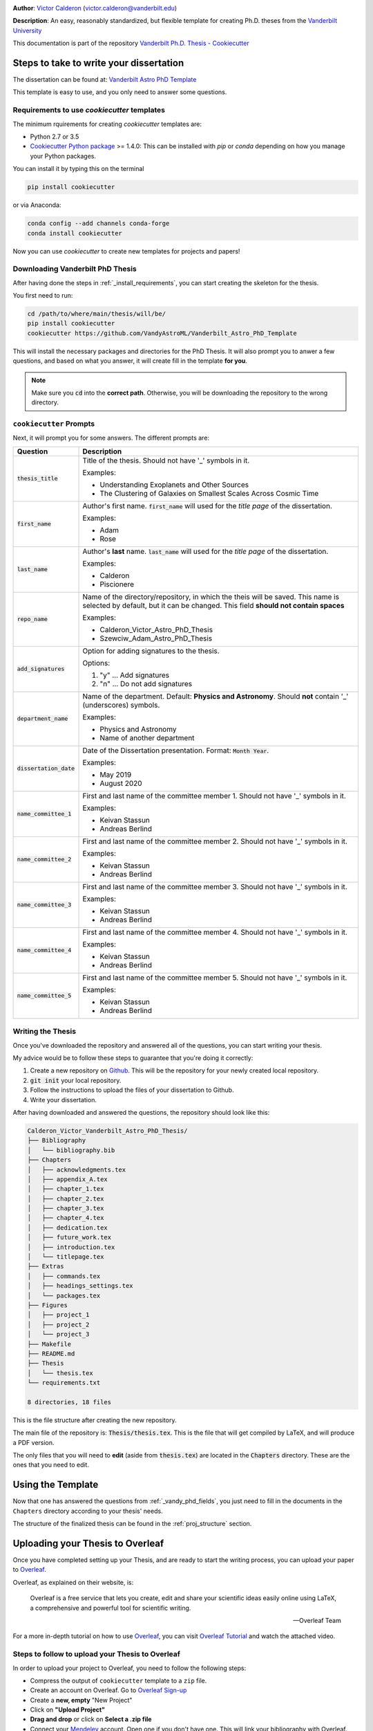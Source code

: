 |RTD| |License| |Issues| |PDF_Latest|

**Author**: `Victor Calderon <http://vcalderon.me>`_ (`victor.calderon@vanderbilt.edu <mailto:victor.calderon@vanderbilt.edu>`_)

**Description**: An easy, reasonably standardized, but flexible template for 
creating Ph.D. theses from 
the `Vanderbilt University <https://www.vanderbilt.edu/>`_

This documentation is part of the repository
`Vanderbilt Ph.D. Thesis - Cookiecutter <https://github.com/VandyAstroML/Vanderbilt_Astro_PhD_Template>`_

.. _phd_thesis_steps:

========================================
Steps to take to write your dissertation
========================================

The dissertation can be found at: `Vanderbilt Astro PhD Template <https://github.com/VandyAstroML/Vanderbilt_Astro_PhD_Template>`_ 

This template is easy to use, and you only need to answer some questions.

.. _install_requirements:

---------------------------------------------
Requirements to use `cookiecutter` templates
---------------------------------------------

The minimum rquirements for creating `cookiecutter` templates are:

- Python 2.7 or 3.5
- `Cookiecutter Python package <http://cookiecutter.readthedocs.org/en/latest/installation.html>`_ >= 1.4.0: This can be installed with `pip` or `conda` depending on how you manage your Python packages.

You  can install it by typing this on the terminal

.. code-block:: bash

    pip install cookiecutter

or via Anaconda:

.. code-block:: bash

    conda config --add channels conda-forge
    conda install cookiecutter

Now you can use `cookiecutter` to create new templates for projects and papers!

.. _vandy_phd_download:

---------------------------------
Downloading Vanderbilt PhD Thesis
---------------------------------

After having done the steps in :ref:`_install_requirements`, you can start
creating the skeleton for the thesis.

You first need to run:

.. code-block:: shell
    
    cd /path/to/where/main/thesis/will/be/
    pip install cookiecutter
    cookiecutter https://github.com/VandyAstroML/Vanderbilt_Astro_PhD_Template

This will install the necessary packages and directories for the PhD Thesis.
It will also prompt you to anwer a few questions, and based on what you answer,
it will create fill in the template **for you**.

.. note::

    Make sure you :code:`cd` into the **correct path**. Otherwise, you will 
    be downloading the repository to the wrong directory.

.. _vandy_phd_fields:

---------------------------------
``cookiecutter`` Prompts
---------------------------------

Next, it will prompt you for some answers.
The different prompts are:

+-------------------------+----------------------------------------------------+
|Question                 | Description                                        |
+=========================+====================================================+
|:code:`thesis_title`     | Title of the thesis. Should not have '_' symbols   |
|                         | in it.                                             |
|                         |                                                    |
|                         | Examples:                                          |
|                         |                                                    |
|                         | * Understanding Exoplanets and Other Sources       |
|                         | * The Clustering of Galaxies on Smallest Scales    |
|                         |   Across Cosmic Time                               |
+-------------------------+----------------------------------------------------+
|:code:`first_name`       | Author's first name. :code:`first_name` will used  |
|                         | for the *title page* of the dissertation.          |
|                         |                                                    |
|                         | Examples:                                          |
|                         |                                                    |
|                         | * Adam                                             |
|                         | * Rose                                             |
+-------------------------+----------------------------------------------------+
|:code:`last_name`        | Author's **last** name. :code:`last_name` will     |
|                         | used for the *title page* of the dissertation.     |
|                         |                                                    |
|                         | Examples:                                          |
|                         |                                                    |
|                         | * Calderon                                         |
|                         | * Piscionere                                       |
+-------------------------+----------------------------------------------------+
|:code:`repo_name`        | Name of the directory/repository, in which the     |
|                         | theis will be saved. This name is selected by      |
|                         | default, but it can be changed. This field         |
|                         | **should not contain spaces**                      |
|                         |                                                    |
|                         | Examples:                                          |
|                         |                                                    |
|                         | * Calderon_Victor_Astro_PhD_Thesis                 |
|                         | * Szewciw_Adam_Astro_PhD_Thesis                    |
+-------------------------+----------------------------------------------------+
|:code:`add_signatures`   | Option for adding signatures to the thesis.        |
|                         |                                                    |
|                         | Options:                                           |
|                         |                                                    |
|                         | 1. "y" ... Add signatures                          |
|                         | 2. "n" ... Do not add signatures                   |
+-------------------------+----------------------------------------------------+
|:code:`department_name`  | Name of the department.                            |
|                         | Default: **Physics and Astronomy**.                |
|                         | Should **not** contain '_' (underscores) symbols.  |
|                         |                                                    |
|                         | Examples:                                          |
|                         |                                                    |
|                         | * Physics and Astronomy                            |
|                         | * Name of another department                       |
+-------------------------+----------------------------------------------------+
|:code:`dissertation_date`| Date of the Dissertation presentation.             |
|                         | Format: :code:`Month Year`.                        |
|                         |                                                    |
|                         | Examples:                                          |
|                         |                                                    |
|                         | * May 2019                                         |
|                         | * August 2020                                      |
+-------------------------+----------------------------------------------------+
|:code:`name_committee_1` | First and last name of the committee member 1.     |
|                         | Should not have '_' symbols in it.                 |
|                         |                                                    |
|                         | Examples:                                          |
|                         |                                                    |
|                         | * Keivan Stassun                                   |
|                         | * Andreas Berlind                                  |
+-------------------------+----------------------------------------------------+
|:code:`name_committee_2` | First and last name of the committee member 2.     |
|                         | Should not have '_' symbols in it.                 |
|                         |                                                    |
|                         | Examples:                                          |
|                         |                                                    |
|                         | * Keivan Stassun                                   |
|                         | * Andreas Berlind                                  |
+-------------------------+----------------------------------------------------+
|:code:`name_committee_3` | First and last name of the committee member 3.     |
|                         | Should not have '_' symbols in it.                 |
|                         |                                                    |
|                         | Examples:                                          |
|                         |                                                    |
|                         | * Keivan Stassun                                   |
|                         | * Andreas Berlind                                  |
+-------------------------+----------------------------------------------------+
|:code:`name_committee_4` | First and last name of the committee member 4.     |
|                         | Should not have '_' symbols in it.                 |
|                         |                                                    |
|                         | Examples:                                          |
|                         |                                                    |
|                         | * Keivan Stassun                                   |
|                         | * Andreas Berlind                                  |
+-------------------------+----------------------------------------------------+
|:code:`name_committee_5` | First and last name of the committee member 5.     |
|                         | Should not have '_' symbols in it.                 |
|                         |                                                    |
|                         | Examples:                                          |
|                         |                                                    |
|                         | * Keivan Stassun                                   |
|                         | * Andreas Berlind                                  |
+-------------------------+----------------------------------------------------+

.. _vandy_phd_writing:

------------------
Writing the Thesis
------------------

Once you've downloaded the repository and answered all of the questions,
you can start writing your thesis.

My advice would be to follow these steps to guarantee that you're doing it 
correctly:

1. Create a new repository on `Github <http://www.google.com>`_.
   This will be the repository for your newly created local repository.
2. :code:`git init` your local repository.
3. Follow the instructions to upload the files of your dissertation to Github.
4. Write your dissertation.


After having downloaded and answered the questions, the repository should look like this:

.. code-block:: shell

    Calderon_Victor_Vanderbilt_Astro_PhD_Thesis/
    ├── Bibliography
    │   └── bibliography.bib
    ├── Chapters
    │   ├── acknowledgments.tex
    │   ├── appendix_A.tex
    │   ├── chapter_1.tex
    │   ├── chapter_2.tex
    │   ├── chapter_3.tex
    │   ├── chapter_4.tex
    │   ├── dedication.tex
    │   ├── future_work.tex
    │   ├── introduction.tex
    │   └── titlepage.tex
    ├── Extras
    │   ├── commands.tex
    │   ├── headings_settings.tex
    │   └── packages.tex
    ├── Figures
    │   ├── project_1
    │   ├── project_2
    │   └── project_3
    ├── Makefile
    ├── README.md
    ├── Thesis
    │   └── thesis.tex
    └── requirements.txt

    8 directories, 18 files

This is the file structure after creating the new repository.

The main file of the repository is: :code:`Thesis/thesis.tex`.
This is the file that will get compiled by LaTeX, and will produce a PDF 
version.

The only files that you will need to **edit** (aside from :code:`thesis.tex`)
are located in the :code:`Chapters` directory. These are the ones 
that you need to edit.

.. _using_template:

=====================
Using the Template
=====================

Now that one has answered the questions from :ref:`_vandy_phd_fields`,
you just need to fill in the documents in the ``Chapters`` directory
according to your thesis' needs.

The structure of the finalized thesis can be found in the
:ref:`proj_structure` section.

.. _uploading_overleaf:

==================================
Uploading your Thesis to Overleaf
==================================

Once you have completed setting up your Thesis, and are ready to start
the writing process, you can upload your paper to
`Overleaf <https://www.overleaf.com/>`_.

Overleaf, as explained on their website, is:

.. epigraph::

   Overleaf is a free service that lets you create, edit and share your
   scientific ideas easily online using LaTeX, a comprehensive and powerful
   tool for scientific writing.

   -- Overleaf Team

For a more in-depth tutorial on how to use
`Overleaf <https://www.overleaf.com/>`_, you can visit
`Overleaf Tutorial <https://www.overleaf.com/tutorial>`_ and watch the
attached video.

.. raw:: html

    <div style="position: relative; padding-bottom: 56.25%; max-height: 100%; overflow: hidden; max-width: 100%; height: auto;">
        <iframe src="https://www.youtube.com/embed/g8Ejj0T0yG4" frameborder="0" allowfullscreen style="position: absolute; top: 0; left: 0; width: 100%; height: 100%;"></iframe>
    </div>

.. _steps_overleaf:

--------------------------------------------------
Steps to follow to upload your Thesis to Overleaf
--------------------------------------------------

In order to upload your project to Overleaf, you need to follow the
following steps:

- Compress the output of ``cookiecutter`` template to a ``zip`` file.
- Create an account on Overleaf. Go to `Overleaf Sign-up <https://www.overleaf.com/signup>`_ 
- Create a **new, empty** "New Project"
- Click on **"Upload Project"**
- **Drag and drop** or click on **Select a .zip file**
- Connect your `Mendeley <https://www.mendeley.com/>`_ account. Open one if
  you don't have one. This will link your bibliography with Overleaf.
  See more `here <https://www.overleaf.com/blog/184-mendeley-integration-is-here-import-your-mendeley-reference-library-into-overleaf#.W4FGoZNKhhE>`_ 
- Remove the current 'Mendeley.bib' file from the project tree
- Click on "New file" > "From Mendeley" and name it **Mendeley.bib** and put
  it in the *root* directory of the project.

For a brief video on how to do this, see the following video:

.. raw:: html

    <div style="position: relative; padding-bottom: 56.25%; max-height: 100%; overflow: hidden; max-width: 100%; height: auto;">
        <iframe src="https://www.youtube.com/embed/t21IDEdGAUw" frameborder="0" allowfullscreen style="position: absolute; top: 0; left: 0; width: 100%; height: 100%;"></iframe>
    </div>

**And now you have a new, working PhD. Thesis.**

You can start writing now!

.. _vandy_phd_compiling:

---------------------
Compiling your Thesis
---------------------

This repository includes a :code:`Makefile`. This file serves as the file 
that will make the *cleaning*, *compiling*, and *opening the pdf* of the
:code:`thesis.tex` file.

To show all of the options of the Makefile, write:

.. code-block:: shell

    make show-help

This will show you a list of options:

.. code-block:: shell

    ./Calderon_Victor_Vanderbilt_Astro_PhD_Thesis: make show-help
    Available rules:

    all                 Perform all tasks
    clean               Clean all unnecessary latex-related files
    open_pdf            List all unnecessary files
    thesis.tex          Compiles Main Thesis file

To compile your thesis, you will need to run the following commands:

.. code-block:: shell

    make all

or 

.. code-block:: shell

    make thesis.tex

This will create all of the necessary files for compiling your thesis.

To open the PDF version of the thesis, run:

.. code-block:: shell

    make open_pdf

and a PDF version of the :code:`thesis.tex` file will pop up.

.. note::

    In order to properly use the Makefile and compile :code:`thesis.tex`,
    you will need :code:`latexmk` installed. If you're on a MAC, you want 
    to check out `the Latexmk documentation <https://mg.readthedocs.io/latexmk.html>`_,
    and make sure to have `MacTex <https://www.tug.org/mactex/>`_ installed 
    on your computer.

An example of the resulting PDF can be found in: 

.. image:: https://img.shields.io/badge/PDF-Latest-orange.svg
    :target: https://cdn.rawgit.com/VandyAstroML/Vandy_Starting_Grad_School/53e75f2c/docs/source/documents/phd_thesis/thesis.pdf
    :alt: Documentation Status



.. ----------------------------------------------------------------------------

Project based on the `modified <https://github.com/VandyAstroML/Vanderbilt_Astro_PhD_Template>`_  version of the
` Vanderbilt University Thesis Template <https://www.sharelatex.com/templates/thesis/vanderbilt-university-thesis>`_.

.. |Issues| image:: https://img.shields.io/github/issues/VandyAstroML/Vanderbilt_Astro_PhD_Template.svg
   :target: https://github.com/VandyAstroML/Vanderbilt_Astro_PhD_Template/issues
   :alt: Open Issues

.. |RTD| image:: https://readthedocs.org/projects/mnras-cookiecutter/badge/?version=latest
   :target: https://mnras-cookiecutter.readthedocs.io/en/latest/?badge=latest
   :alt: Documentation Status

.. |License| image:: https://img.shields.io/badge/license-MIT-blue.svg
   :target: https://github.com/VandyAstroML/Vanderbilt_Astro_PhD_Template/blob/master/LICENSE
   :alt: Project License

.. |PDF_Latest| image:: https://img.shields.io/badge/PDF-Latest-orange.svg
   :target: https://cdn.rawgit.com/VandyAstroML/Vandy_Starting_Grad_School/53e75f2c/docs/source/documents/phd_thesis/thesis.pdf
   :alt: PDF Latest
